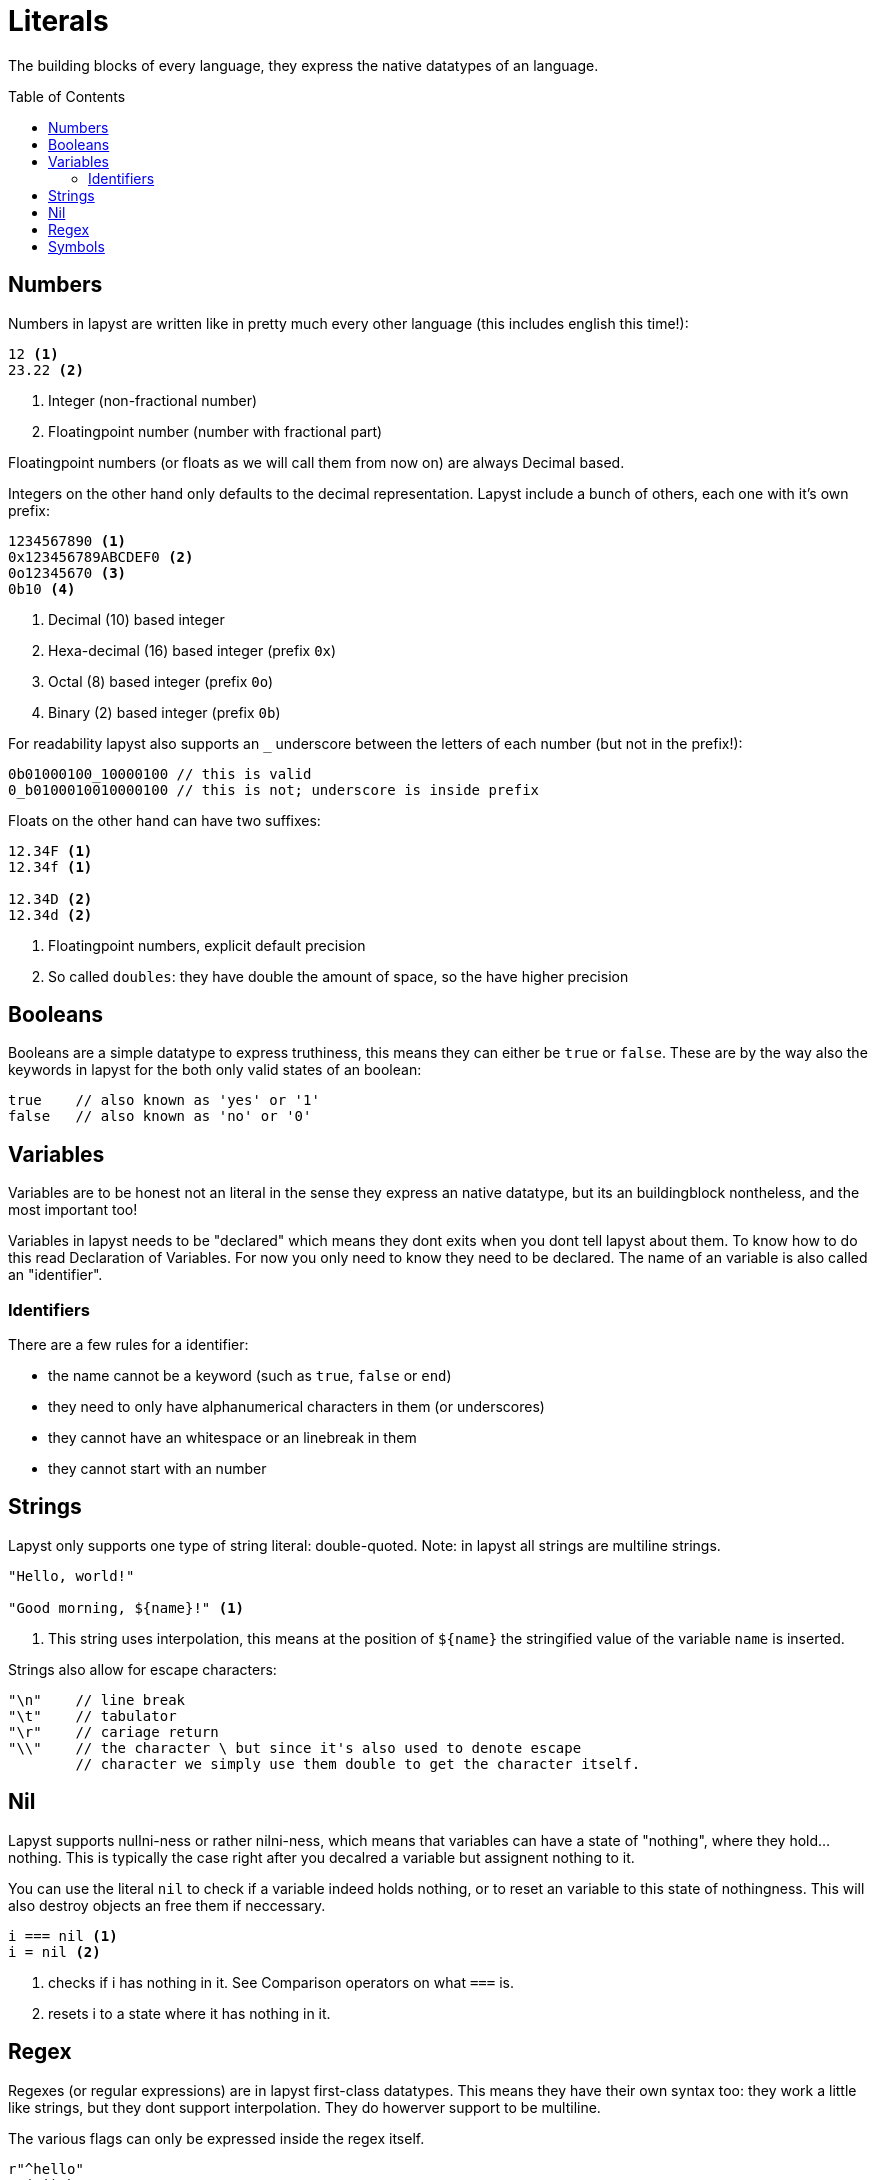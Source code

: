 :icons: font
:source-highlighter: rouge
:toc:
:toc-placement!:

= Literals

The building blocks of every language, they express the native datatypes of an language.

toc::[]

== Numbers

Numbers in lapyst are written like in pretty much every other language (this includes english this time!):

[source,lapyst]
----
12 <1>
23.22 <2>
----
<1> Integer (non-fractional number)
<2> Floatingpoint number (number with fractional part)

Floatingpoint numbers (or floats as we will call them from now on) are always Decimal based.

Integers on the other hand only defaults to the decimal representation. Lapyst include a bunch of others, each one with it's own prefix:

[source,lapyst]
----
1234567890 <1>
0x123456789ABCDEF0 <2>
0o12345670 <3>
0b10 <4>
----
<1> Decimal (10) based integer
<2> Hexa-decimal (16) based integer (prefix `0x`)
<3> Octal (8) based integer (prefix `0o`)
<4> Binary (2) based integer (prefix `0b`)

For readability lapyst also supports an `_` underscore between the letters of each number (but not in the prefix!):

[source,lapyst]
----
0b01000100_10000100 // this is valid
0_b0100010010000100 // this is not; underscore is inside prefix
----

Floats on the other hand can have two suffixes:
[source,lapyst]
----
12.34F <1>
12.34f <1>

12.34D <2>
12.34d <2>
----
<1> Floatingpoint numbers, explicit default precision
<2> So called `doubles`: they have double the amount of space, so the have higher precision

== Booleans

Booleans are a simple datatype to express truthiness, this means they can either be `true` or `false`. These are by the way also the keywords in lapyst for the both only valid states of an boolean:

[source,lapyst]
----
true    // also known as 'yes' or '1'
false   // also known as 'no' or '0'
----

== Variables

Variables are to be honest not an literal in the sense they express an native datatype,
but its an buildingblock nontheless, and the most important too!

Variables in lapyst needs to be "declared" which means they dont exits when you dont tell lapyst about them. To know how to do this read Declaration of Variables. For now you only need to know they need to be declared. The name of an variable is also called an "identifier".

=== Identifiers

There are a few rules for a identifier:

- the name cannot be a keyword (such as `true`, `false` or `end`)
- they need to only have alphanumerical characters in them (or underscores)
- they cannot have an whitespace or an linebreak in them
- they cannot start with an number

== Strings

Lapyst only supports one type of string literal: double-quoted.
Note: in lapyst all strings are multiline strings.

[source,lapyst]
----
"Hello, world!"

"Good morning, ${name}!" <1>
----
<1> This string uses interpolation, this means at the position of `${name}` the stringified value of the variable `name` is inserted.

Strings also allow for escape characters:
[source,lapyst]
----
"\n"    // line break
"\t"    // tabulator
"\r"    // cariage return
"\\"    // the character \ but since it's also used to denote escape
        // character we simply use them double to get the character itself.
----

== Nil

Lapyst supports nullni-ness or rather nilni-ness, which means that variables can have a state of "nothing", where they hold... nothing. This is typically the case right after you decalred a variable but assignent nothing to it.

You can use the literal `nil` to check if a variable indeed holds nothing, or to reset an variable to this state of nothingness. This will also destroy objects an free them if neccessary.

[source,lapyst]
----
i === nil <1>
i = nil <2>
----
<1> checks if i has nothing in it. See Comparison operators on what `===` is.
<2> resets i to a state where it has nothing in it.

== Regex

Regexes (or regular expressions) are in lapyst first-class datatypes.
This means they have their own syntax too: they work a little like strings, but they dont support interpolation. They do howerver support to be multiline.

The various flags can only be expressed inside the regex itself.

[source,lapyst]
----
r"^hello"
r"(?i)abc"
----

For more information about regular expressions read the chapter about it here: Regular Expressions.

== Symbols

Symbols are like identifiers but unlike them, symbols are values, thus allowing us to use them just like numbers or strings!

[source,lapyst]
----
:hello_world
:"hello world"
----

As seen above, a symbol starts with an colon (`:`) and then continues until it hits the first whitespace or line terminator!
When you need spaces or a simecolon inside your symbols name, you can just quote the name. This works like the string: the symbol now continues until it hit's a second `"`.

NOTE: Symbols are a very powerfull value type because they are essentially named numbers.